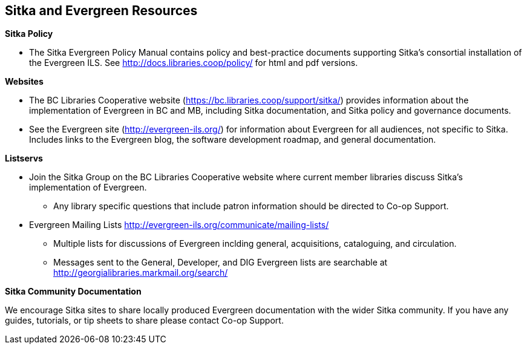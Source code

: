 Sitka and Evergreen Resources
-----------------------------

*Sitka Policy*

* The Sitka Evergreen Policy Manual contains policy and best-practice documents supporting Sitka's consortial
installation of the Evergreen ILS. See http://docs.libraries.coop/policy/ for html and pdf versions.

*Websites*

* The BC Libraries Cooperative website (https://bc.libraries.coop/support/sitka/) provides information about the implementation of Evergreen in BC and MB, including  Sitka documentation, and Sitka policy and governance documents.

* See the Evergreen site (http://evergreen-ils.org/) for information about Evergreen for all audiences, not specific to Sitka. Includes links to the Evergreen blog, the software development roadmap, and general documentation.

*Listservs*

* Join the Sitka Group on the BC Libraries Cooperative website where current member libraries discuss Sitka's implementation of Evergreen.
** Any library specific questions that include patron information should be directed to Co-op Support.

* Evergreen Mailing Lists http://evergreen-ils.org/communicate/mailing-lists/
** Multiple lists for discussions of Evergreen inclding general, acquisitions, cataloguing, and circulation.
** Messages sent to the General, Developer, and DIG Evergreen lists are searchable at http://georgialibraries.markmail.org/search/

*Sitka Community Documentation*

We encourage Sitka sites to share locally produced Evergreen documentation with the wider Sitka community. If you have any guides, tutorials, or tip sheets to share please contact Co-op Support.
